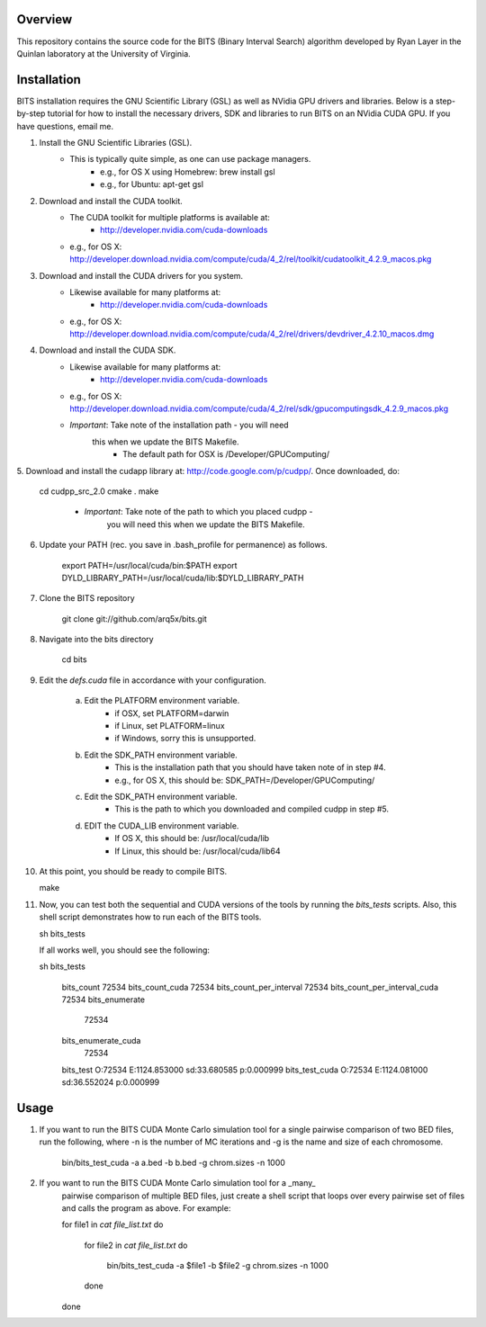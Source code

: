 Overview
========

This repository contains the source code for the BITS (Binary Interval Search)
algorithm developed by Ryan Layer in the Quinlan laboratory at the University
of Virginia.

Installation
============
BITS installation requires the GNU Scientific Library (GSL) as well as
NVidia GPU drivers and libraries. Below is a step-by-step tutorial for how
to install the necessary drivers, SDK and libraries to run BITS on an
NVidia CUDA GPU.  If you have questions, email me.


1. Install the GNU Scientific Libraries (GSL).
	- This is typically quite simple, as one can use package managers.
		- e.g., for OS X using Homebrew: brew install gsl
		- e.g., for Ubuntu: apt-get gsl

2. Download and install the CUDA toolkit.
    - The CUDA toolkit for multiple platforms is available at:
		- http://developer.nvidia.com/cuda-downloads
    - e.g., for OS X: http://developer.download.nvidia.com/compute/cuda/4_2/rel/toolkit/cudatoolkit_4.2.9_macos.pkg

3. Download and install the CUDA drivers for you system.
    - Likewise available for many platforms at: 
		- http://developer.nvidia.com/cuda-downloads
    - e.g., for OS X: http://developer.download.nvidia.com/compute/cuda/4_2/rel/drivers/devdriver_4.2.10_macos.dmg

4. Download and install the CUDA SDK.
	- Likewise available for many platforms at: 
		- http://developer.nvidia.com/cuda-downloads
	- e.g., for OS X: http://developer.download.nvidia.com/compute/cuda/4_2/rel/sdk/gpucomputingsdk_4.2.9_macos.pkg
	- *Important*: Take note of the installation path - you will need 
	   this when we update the BITS Makefile.
		- The default path for OSX is /Developer/GPU\ Computing/

5. Download and install the cudapp library at: http://code.google.com/p/cudpp/.
Once downloaded, do:

    cd cudpp_src_2.0
    cmake .
    make

	- *Important*: Take note of the path to which you placed cudpp - 
	   you will need this when we update the BITS Makefile.
	
6. Update your PATH (rec. you save in .bash_profile for permanence) as follows.

    export PATH=/usr/local/cuda/bin:$PATH
    export DYLD_LIBRARY_PATH=/usr/local/cuda/lib:$DYLD_LIBRARY_PATH


7. Clone the BITS repository

    git clone git://github.com/arq5x/bits.git

8. Navigate into the bits directory

    cd bits

9. Edit the `defs.cuda` file in accordance with your configuration.

	a. Edit the PLATFORM environment variable.
		- if OSX,   set PLATFORM=darwin
		- if Linux, set PLATFORM=linux
		- if Windows, sorry this is unsupported.
	
	b. Edit the SDK_PATH environment variable.
		- This is the installation path that you should have taken note of
		  in step #4.
		- e.g., for OS X, this should be: SDK_PATH=/Developer/GPU\ Computing/
		
	c. Edit the SDK_PATH environment variable.
		- This is the path to which you downloaded and compiled cudpp in step
		  #5.
	
	d. EDIT the CUDA_LIB environment variable.
		- If OS X, this should be: /usr/local/cuda/lib
		- If Linux, this should be: /usr/local/cuda/lib64
		
10. At this point, you should be ready to compile BITS.

    make

11. Now, you can test both the sequential and CUDA versions of the tools by
    running the `bits_tests` scripts. Also, this shell script demonstrates 
    how to run each of the BITS tools.

    sh bits_tests

    If all works well, you should see the following:

    sh bits_tests

	bits_count
	72534
	bits_count_cuda
	72534
	bits_count_per_interval
	72534
	bits_count_per_interval_cuda
	72534
	bits_enumerate
	   72534
	bits_enumerate_cuda
	   72534
	bits_test
	O:72534	E:1124.853000	sd:33.680585	p:0.000999
	bits_test_cuda
	O:72534	E:1124.081000	sd:36.552024	p:0.000999


Usage
=====

1. If you want to run the BITS CUDA Monte Carlo simulation tool for a single
   pairwise comparison of two BED files, run the following, where -n is the 
   number of MC iterations and -g is the name and size of each chromosome.

    bin/bits_test_cuda -a a.bed -b b.bed -g chrom.sizes -n 1000 

2. If you want to run the BITS CUDA Monte Carlo simulation tool for a _many_
    pairwise comparison of multiple BED files, just create a shell script that
    loops over every pairwise set of files and calls the program as above. For
    example:

    for file1 in `cat file_list.txt`
    do
        for file2 in `cat file_list.txt`
        do
            bin/bits_test_cuda -a $file1 -b $file2 -g chrom.sizes -n 1000
        done
    done

